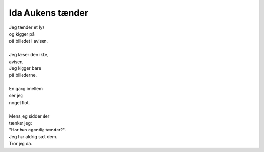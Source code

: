 Ida Aukens tænder
-----------------
.. line-block::
   Jeg tænder et lys
   og kigger på
   på billedet i avisen.

   Jeg læser den ikke,
   avisen.
   Jeg kigger bare
   på billederne.

   En gang imellem
   ser jeg
   noget flot.

   Mens jeg sidder der
   tænker jeg:
   "Har hun egentlig tænder?".
   Jeg har aldrig sæt dem.
   Tror jeg da.
